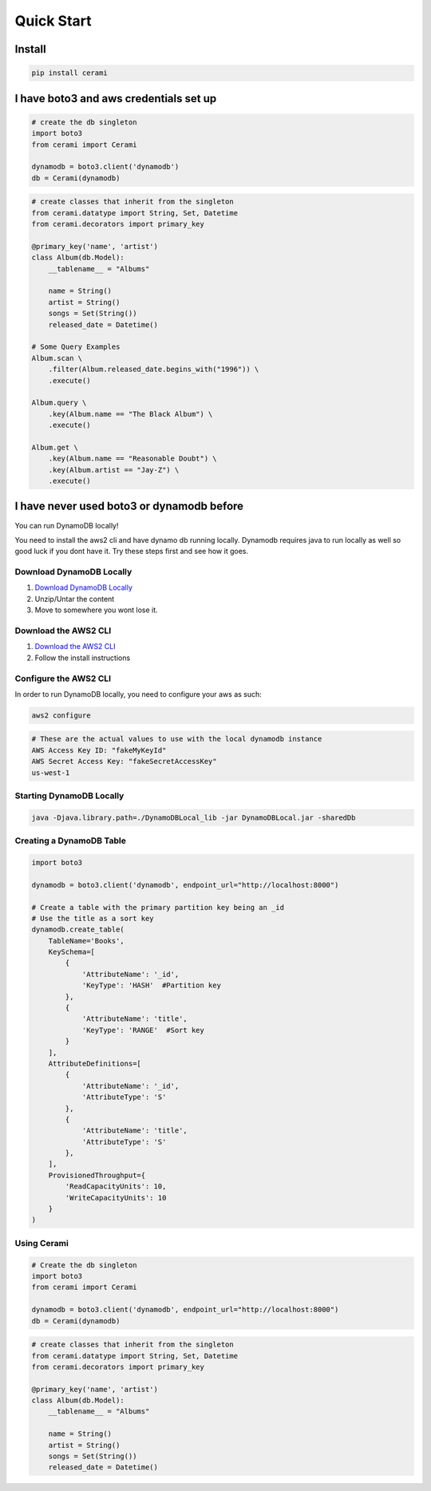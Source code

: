 Quick Start
===============

Install
-------

.. code-block::

    pip install cerami

I have boto3 and aws credentials set up
---------------------------------------

.. code-block:: python

    # create the db singleton
    import boto3
    from cerami import Cerami

    dynamodb = boto3.client('dynamodb')
    db = Cerami(dynamodb)


.. code-block:: python

    # create classes that inherit from the singleton
    from cerami.datatype import String, Set, Datetime
    from cerami.decorators import primary_key

    @primary_key('name', 'artist')
    class Album(db.Model):
	__tablename__ = "Albums"

	name = String()
	artist = String()
	songs = Set(String())
	released_date = Datetime()

    # Some Query Examples
    Album.scan \
	.filter(Album.released_date.begins_with("1996")) \
	.execute()

    Album.query \
	.key(Album.name == "The Black Album") \
	.execute()

    Album.get \
	.key(Album.name == "Reasonable Doubt") \
	.key(Album.artist == "Jay-Z") \
	.execute()


I have never used boto3 or dynamodb before
------------------------------------------
You can run DynamoDB locally!

You need to install the aws2 cli and have dynamo db running locally. Dynamodb requires java to run locally as well so good luck if you dont have it. Try these steps first and see how it goes.

Download DynamoDB Locally
~~~~~~~~~~~~~~~~~~~~~~~~~
1. `Download DynamoDB Locally`_
2. Unzip/Untar the content
3. Move to somewhere you wont lose it.

.. _Download DynamoDB Locally: https://docs.aws.amazon.com/amazondynamodb/latest/developerguide/DynamoDBLocal.DownloadingAndRunning.html

Download the AWS2 CLI
~~~~~~~~~~~~~~~~~~~~~
1. `Download the AWS2 CLI`_
2. Follow the install instructions

.. _Download the AWS2 CLI`: https://docs.aws.amazon.com/cli/latest/userguide/install-cliv2.html

Configure the AWS2 CLI
~~~~~~~~~~~~~~~~~~~~~~
In order to run DynamoDB locally, you need to configure your aws as such:

.. code-block::

    aws2 configure


.. code-block::

    # These are the actual values to use with the local dynamodb instance
    AWS Access Key ID: "fakeMyKeyId"
    AWS Secret Access Key: "fakeSecretAccessKey"
    us-west-1

Starting DynamoDB Locally
~~~~~~~~~~~~~~~~~~~~~~~~~
.. code-block::

    java -Djava.library.path=./DynamoDBLocal_lib -jar DynamoDBLocal.jar -sharedDb


Creating a DynamoDB Table
~~~~~~~~~~~~~~~~~~~~~~~~~
.. code-block:: python

    import boto3

    dynamodb = boto3.client('dynamodb', endpoint_url="http://localhost:8000")

    # Create a table with the primary partition key being an _id
    # Use the title as a sort key
    dynamodb.create_table(
	TableName='Books',
	KeySchema=[
	    {
		'AttributeName': '_id',
		'KeyType': 'HASH'  #Partition key
	    },
	    {
		'AttributeName': 'title',
		'KeyType': 'RANGE'  #Sort key
	    }
	],
	AttributeDefinitions=[
	    {
		'AttributeName': '_id',
		'AttributeType': 'S'
	    },
	    {
		'AttributeName': 'title',
		'AttributeType': 'S'
	    },
	],
	ProvisionedThroughput={
	    'ReadCapacityUnits': 10,
	    'WriteCapacityUnits': 10
	}
    )


Using Cerami
~~~~~~~~~~~~
.. code-block:: python

    # Create the db singleton
    import boto3
    from cerami import Cerami

    dynamodb = boto3.client('dynamodb', endpoint_url="http://localhost:8000")
    db = Cerami(dynamodb)

.. code-block:: python

    # create classes that inherit from the singleton
    from cerami.datatype import String, Set, Datetime
    from cerami.decorators import primary_key

    @primary_key('name', 'artist')
    class Album(db.Model):
	__tablename__ = "Albums"

	name = String()
	artist = String()
	songs = Set(String())
	released_date = Datetime()

